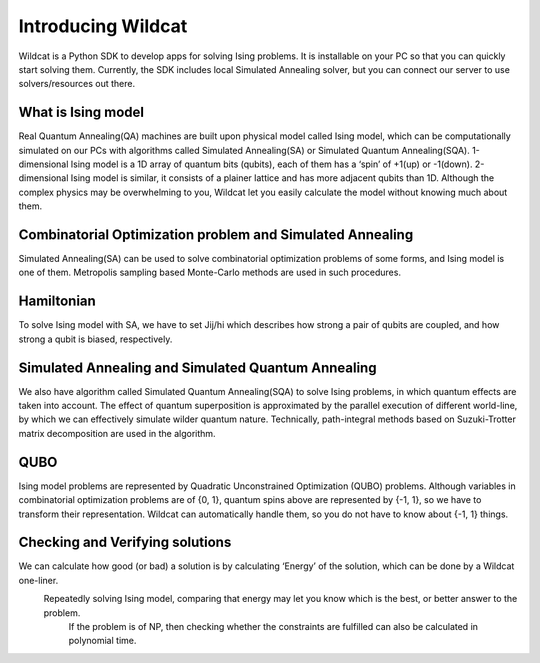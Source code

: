 .. _intro:

Introducing Wildcat
===================
Wildcat is a Python SDK to develop apps for solving Ising problems. It is installable on your PC so that you can quickly start solving them.
Currently, the SDK includes local Simulated Annealing solver, but you can connect our server to use solvers/resources out there.


What is Ising model
-------------------

Real Quantum Annealing(QA) machines are built upon physical model called Ising model, which can be computationally
simulated on our PCs with algorithms called Simulated Annealing(SA) or Simulated Quantum Annealing(SQA).
1-dimensional Ising model is a 1D array of quantum bits (qubits), each of them has a ‘spin’ of +1(up) or -1(down).
2-dimensional Ising model is similar, it consists of a plainer lattice and has more adjacent qubits than 1D.
Although the complex physics may be overwhelming to you, Wildcat let you easily calculate the model without knowing much about them.



Combinatorial Optimization problem and Simulated Annealing
----------------------------------------------------------

Simulated Annealing(SA) can be used to solve combinatorial optimization problems of some forms, and Ising model is one of them.
Metropolis sampling based Monte-Carlo methods are used in such procedures.


Hamiltonian
-----------

To solve Ising model with SA, we have to set Jij/hi which describes how strong a pair of qubits are coupled, and how strong a qubit is biased, respectively.



Simulated Annealing and Simulated Quantum Annealing
---------------------------------------------------

We also have algorithm called Simulated Quantum Annealing(SQA) to solve Ising problems, in which quantum effects are taken into account.
The effect of quantum superposition is approximated by the parallel execution of different world-line,
by which we can effectively simulate wilder quantum nature. Technically, path-integral
methods based on Suzuki-Trotter matrix decomposition are used in the algorithm.



QUBO
----

Ising model problems are represented by Quadratic Unconstrained Optimization (QUBO) problems.
Although variables in combinatorial optimization problems are of {0, 1}, quantum spins above are represented by {-1, 1},
so we have to transform their representation. Wildcat can automatically handle them, so you do not have to know about {-1, 1} things.



Checking and Verifying solutions
--------------------------------

We can calculate how good (or bad) a solution is by calculating ‘Energy’ of the solution, which can be done by a Wildcat one-liner.
 Repeatedly solving Ising model, comparing that energy may let you know which is the best, or better answer to the problem.
  If the problem is of NP, then checking whether the constraints are fulfilled can also be calculated in polynomial time.